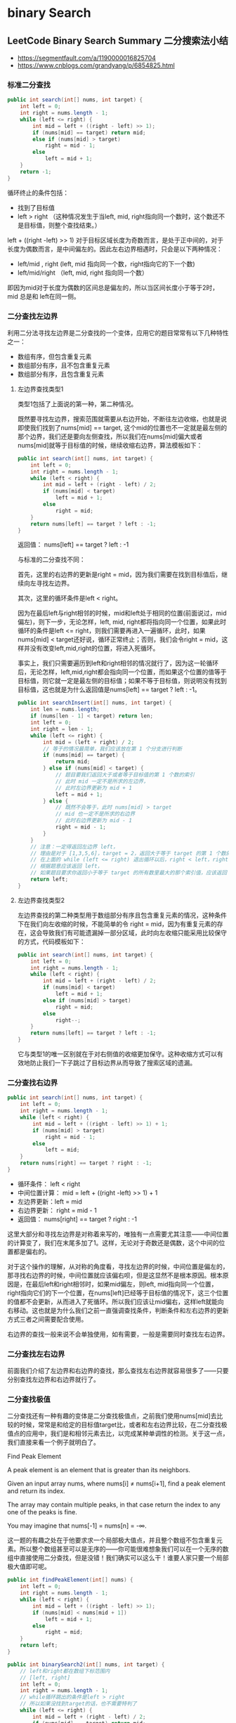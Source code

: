 #+latex_class: book
#+author: deepwaterooo

* binary Search
** LeetCode Binary Search Summary 二分搜索法小结
- https://segmentfault.com/a/1190000016825704
- https://www.cnblogs.com/grandyang/p/6854825.html
*** 标准二分查找
#+BEGIN_SRC java
public int search(int[] nums, int target) {
    int left = 0;
    int right = nums.length - 1;
    while (left <= right) {
        int mid = left + ((right - left) >> 1);
        if (nums[mid] == target) return mid;
        else if (nums[mid] > target) 
            right = mid - 1;
        else 
            left = mid + 1;
    }
    return -1;
}
#+END_SRC

循环终止的条件包括：

- 找到了目标值
- left > right （这种情况发生于当left, mid, right指向同一个数时，这个数还不是目标值，则整个查找结束。）

left + ((right -left) >> 1) 对于目标区域长度为奇数而言，是处于正中间的，对于长度为偶数而言，是中间偏左的。因此左右边界相遇时，只会是以下两种情况：

- left/mid , right (left, mid 指向同一个数，right指向它的下一个数)
- left/mid/right （left, mid, right 指向同一个数）

即因为mid对于长度为偶数的区间总是偏左的，所以当区间长度小于等于2时，mid 总是和 left在同一侧。
*** 二分查找左边界

利用二分法寻找左边界是二分查找的一个变体，应用它的题目常常有以下几种特性之一：

- 数组有序，但包含重复元素
- 数组部分有序，且不包含重复元素
- 数组部分有序，且包含重复元素
**** 左边界查找类型1

类型1包括了上面说的第一种，第二种情况。

既然要寻找左边界，搜索范围就需要从右边开始，不断往左边收缩，也就是说即使我们找到了nums[mid] == target, 这个mid的位置也不一定就是最左侧的那个边界，我们还是要向左侧查找，所以我们在nums[mid]偏大或者nums[mid]就等于目标值的时候，继续收缩右边界，算法模板如下：
#+BEGIN_SRC java
public int search(int[] nums, int target) {
    int left = 0;
    int right = nums.length - 1;
    while (left < right) {
        int mid = left + (right - left) / 2;
        if (nums[mid] < target) 
            left = mid + 1;
        else 
            right = mid;
    }
    return nums[left] == target ? left : -1;
}
#+END_SRC

返回值： nums[left] == target ? left : -1

与标准的二分查找不同：

首先，这里的右边界的更新是right = mid，因为我们需要在找到目标值后，继续向左寻找左边界。

其次，这里的循环条件是left < right。

因为在最后left与right相邻的时候，mid和left处于相同的位置(前面说过，mid偏左)，则下一步，无论怎样，left, mid, right都将指向同一个位置，如果此时循环的条件是left <= right，则我们需要再进入一遍循环，此时，如果nums[mid] < target还好说，循环正常终止；否则，我们会令right = mid，这样并没有改变left,mid,right的位置，将进入死循环。

事实上，我们只需要遍历到left和right相邻的情况就行了，因为这一轮循环后，无论怎样，left,mid,right都会指向同一个位置，而如果这个位置的值等于目标值，则它就一定是最左侧的目标值；如果不等于目标值，则说明没有找到目标值，这也就是为什么返回值是nums[left] == target ? left : -1。
 
#+BEGIN_SRC java
public int searchInsert(int[] nums, int target) {
    int len = nums.length;
    if (nums[len - 1] < target) return len;
    int left = 0;
    int right = len - 1;
    while (left <= right) {
        int mid = (left + right) / 2;
        // 等于的情况最简单，我们应该放在第 1 个分支进行判断
        if (nums[mid] == target) {
            return mid;
        } else if (nums[mid] < target) {
            // 题目要我们返回大于或者等于目标值的第 1 个数的索引
            // 此时 mid 一定不是所求的左边界，
            // 此时左边界更新为 mid + 1
            left = mid + 1;
        } else {
            // 既然不会等于，此时 nums[mid] > target
            // mid 也一定不是所求的右边界
            // 此时右边界更新为 mid - 1
            right = mid - 1;
        }
    }
    // 注意：一定得返回左边界 left，
    // 理由是对于 [1,3,5,6]，target = 2，返回大于等于 target 的第 1 个数的索引，此时应该返回 1
    // 在上面的 while (left <= right) 退出循环以后，right < left，right = 0 ，left = 1
    // 根据题意应该返回 left，
    // 如果题目要求你返回小于等于 target 的所有数里最大的那个索引值，应该返回 right
    return left;
}
#+END_SRC
**** 左边界查找类型2

左边界查找的第二种类型用于数组部分有序且包含重复元素的情况，这种条件下在我们向左收缩的时候，不能简单的令 right = mid，因为有重复元素的存在，这会导致我们有可能遗漏掉一部分区域，此时向左收缩只能采用比较保守的方式，代码模板如下：
#+BEGIN_SRC java
public int search(int[] nums, int target) {
    int left = 0;
    int right = nums.length - 1;
    while (left < right) {
        int mid = left + (right - left) / 2;
        if (nums[mid] < target) 
            left = mid + 1;
        else if (nums[mid] > target) 
            right = mid;
        else 
            right--;
    }
    return nums[left] == target ? left : -1;
}
#+END_SRC

它与类型1的唯一区别就在于对右侧值的收缩更加保守。这种收缩方式可以有效地防止我们一下子跳过了目标边界从而导致了搜索区域的遗漏。

*** 二分查找右边界
#+BEGIN_SRC java
public int search(int[] nums, int target) {
    int left = 0;
    int right = nums.length - 1;
    while (left < right) {
        int mid = left + ((right - left) >> 1) + 1;
        if (nums[mid] > target) 
            right = mid - 1;
        else 
            left = mid;
    }
    return nums[right] == target ? right : -1;
}
#+END_SRC
- 循环条件： left < right
- 中间位置计算： mid = left + ((right -left) >> 1) + 1
- 左边界更新：left = mid
- 右边界更新： right = mid - 1
- 返回值： nums[right] == target ? right : -1

这里大部分和寻找左边界是对称着来写的，唯独有一点需要尤其注意——中间位置的计算变了，我们在末尾多加了1。这样，无论对于奇数还是偶数，这个中间的位置都是偏右的。

对于这个操作的理解，从对称的角度看，寻找左边界的时候，中间位置是偏左的，那寻找右边界的时候，中间位置就应该偏右呗，但是这显然不是根本原因。根本原因是，在最后left和right相邻时，如果mid偏左，则left, mid指向同一个位置，right指向它们的下一个位置，在nums[left]已经等于目标值的情况下，这三个位置的值都不会更新，从而进入了死循环。所以我们应该让mid偏右，这样left就能向右移动。这也就是为什么我们之前一直强调查找条件，判断条件和左右边界的更新方式三者之间需要配合使用。

右边界的查找一般来说不会单独使用，如有需要，一般是需要同时查找左右边界。

*** 二分查找左右边界
前面我们介绍了左边界和右边界的查找，那么查找左右边界就容易很多了——只要分别查找左边界和右边界就行了。
*** 二分查找极值
二分查找还有一种有趣的变体是二分查找极值点，之前我们使用nums[mid]去比较的时候，常常是和给定的目标值target比，或者和左右边界比较，在二分查找极值点的应用中，我们是和相邻元素去比，以完成某种单调性的检测。关于这一点，我们直接来看一个例子就明白了。

Find Peak Element

A peak element is an element that is greater than its neighbors.

Given an input array nums, where nums[i] ≠ nums[i+1], find a peak element and return its index.

The array may contain multiple peaks, in that case return the index to any one of the peaks is fine.

You may imagine that nums[-1] = nums[n] = -∞.

这一题的有趣之处在于他要求求一个局部极大值点，并且整个数组不包含重复元素。所以整个数组甚至可以是无序的——你可能很难想象我们可以在一个无序的数组中直接使用二分查找，但是没错！我们确实可以这么干！谁要人家只要一个局部极大值即可呢。
#+BEGIN_SRC java
public int findPeakElement(int[] nums) {
    int left = 0;
    int right = nums.length - 1;
    while (left < right) {
        int mid = left + ((right - left) >> 1);
        if (nums[mid] < nums[mid + 1]) 
            left = mid + 1;
        else 
            right = mid;
    }
    return left;
}
#+END_SRC
#+BEGIN_SRC java
public int binarySearch2(int[] nums, int target) {
    // left和right都在数组下标范围内
    // [left, right]
    int left = 0;
    int right = nums.length - 1;
    // while循环跳出的条件是left > right
    // 所以如果没找到target的话，也不需要特判了
    while (left <= right) {
        int mid = left + (right - left) / 2;
        if (nums[mid] == target) return mid;
        else if (nums[mid] < target) 
            left = mid + 1;
        else
            right = mid - 1;
    }
    // 如果没找到就只能返回-1
    return -1;
}
// 模板二，适合判断当前 index 和 index + 1 之间的关系。
// right 指针一开始的定义是在数组下标范围外的，[left, right)，所以在需要移动 right 指针的时候不能写成 right = mid。这样会遗漏掉一些下标的判断。
public int binarySearch3(int[] nums, int target) {
    // right不在下标范围内
    // [left, right)
    int left = 0;
    int right = nums.length;
    // while循环跳出的条件是left == right
    // 这个模板比较适合判断当前index和index + 1之间的关系
    // left < right, example, left = 0, right = 1
    while (left < right) {
        int mid = left + (right - left) / 2;
        if (nums[mid] == target) return mid;
        else if (nums[mid] < target) 
            left = mid + 1;
        else
            // 因为搜索范围是左闭右开所以这里不能-1
            right = mid;
    }
    // 最后的特判
    if (left != nums.length && nums[left] == target) 
        return left;
    return -1;
}
// while条件不满足的时候，left + 1 == right，两下标应该指向某个下标 i 和 i + 1。这样如果有什么特殊的值需要判断，应该不是 left 就是 right 了。
public int binarySearch1(int[] nums, int target) {
    // left和right都在数组下标范围内
    // [left, right]
    int left = 0;
    int right = nums.length - 1;
    // 举例，start - 0, end = 3
    // 中间隔了起码有start + 1和start + 2两个下标
    // 这样跳出while循环的时候，start + 1 == end
    // 才有了最后的两个判断
    while (left + 1 < right) {
        int mid = left + (right - left) / 2;
        if (nums[mid] == target) return mid;
        else if (nums[mid] < target) 
            left = mid;
        else 
            right = mid;
    }
    // 特判
    if (nums[left] == target) return left;
    if (nums[right] == target) return right;
    // 如果没找到就只能返回-1
    return -1;
}
#+END_SRC

[[./pic/binarySearch.png]] 

*** 第一类： 需查找和目标值完全相等的数

这是最简单的一类，也是我们最开始学二分查找法需要解决的问题，比如我们有数组 [2, 4, 5, 6, 9]，target = 6，那么我们可以写出二分查找法的代码如下：
#+BEGIN_SRC c++
int find(vector<int>& nums, int target) {
    int left = 0, right = nums.size();
    while (left < right) {
        int mid = left + (right - left) / 2;
        if (nums[mid] == target) return mid;
        else if (nums[mid] < target) left = mid + 1;
        else right = mid;
    }
    return -1;
}
#+END_SRC

会返回3，也就是 target 的在数组中的位置。注意二分查找法的写法并不唯一，主要可以变动地方有四处：

第一处是 right 的初始化，可以写成 nums.size() 或者 nums.size() - 1。

第二处是 left 和 right 的关系，可以写成 left < right 或者 left <= right。

第三处是更新 right 的赋值，可以写成 right = mid 或者 right = mid - 1。

第四处是最后返回值，可以返回 left，right，或 right - 1。

- 但是这些不同的写法并不能随机的组合，像博主的那种写法，
  - 若 right 初始化为了 nums.size()，那么就必须用 left < right，而最后的 right 的赋值必须用 right = mid。
  - 但是如果我们 right 初始化为 nums.size() - 1，那么就必须用 left <= right，并且right的赋值要写成 right = mid - 1，不然就会出错。

所以博主的建议是选择一套自己喜欢的写法，并且记住，实在不行就带简单的例子来一步一步执行，确定正确的写法也行。

第一类应用实例：

Intersection of Two Arrays

*** 第二类： 查找第一个不小于目标值的数，可变形为查找最后一个小于目标值的数

这是比较常见的一类，因为我们要查找的目标值不一定会在数组中出现，也有可能是跟目标值相等的数在数组中并不唯一，而是有多个，那么这种情况下 nums[mid] == target 这条判断语句就没有必要存在。比如在数组 [2, 4, 5, 6, 9] 中查找数字3，就会返回数字4的位置；在数组 [0, 1, 1, 1, 1] 中查找数字1，就会返回第一个数字1的位置。我们可以使用如下代码：
#+BEGIN_SRC c++
int find(vector<int>& nums, int target) {
    int left = 0, right = nums.size();
    while (left < right) {
        int mid = left + (right - left) / 2;
        if (nums[mid] < target) left = mid + 1;
        else right = mid;
    }
    return right;
}
#+END_SRC

最后我们需要返回的位置就是 right 指针指向的地方。在 C++ 的 STL 中有专门的查找第一个不小于目标值的数的函数 lower_bound，在博主的解法中也会时不时的用到这个函数。但是如果面试的时候人家不让使用内置函数，那么我们只能老老实实写上面这段二分查找的函数。

这一类可以轻松的变形为查找最后一个小于目标值的数，怎么变呢。我们已经找到了第一个不小于目标值的数，那么再往前退一位，返回 right - 1，就是最后一个小于目标值的数。

第二类应用实例：

Heaters， Arranging Coins， Valid Perfect Square，Max Sum of Rectangle No Larger Than K，Russian Doll Envelopes
 
第二类变形应用：Valid Triangle Number
 
*** 第三类： 查找第一个大于目标值的数，可变形为查找最后一个不大于目标值的数

这一类也比较常见，尤其是查找第一个大于目标值的数，在 C++ 的 STL 也有专门的函数 upper_bound，这里跟上面的那种情况的写法上很相似，只需要添加一个等号，将之前的 nums[mid] < target 变成 nums[mid] <= target，就这一个小小的变化，其实直接就改变了搜索的方向，使得在数组中有很多跟目标值相同的数字存在的情况下，返回最后一个相同的数字的下一个位置。比如在数组 [2, 4, 5, 6, 9] 中查找数字3，还是返回数字4的位置，这跟上面那查找方式返回的结果相同，因为数字4在此数组中既是第一个不小于目标值3的数，也是第一个大于目标值3的数，所以 make sense；在数组 [0, 1, 1, 1, 1] 中查找数字1，就会返回坐标5，通过对比返回的坐标和数组的长度，我们就知道是否存在这样一个大于目标值的数。参见下面的代码：
#+BEGIN_SRC c++
int find(vector<int>& nums, int target) {
    int left = 0, right = nums.size();
    while (left < right) {
        int mid = left + (right - left) / 2;
        if (nums[mid] <= target) left = mid + 1;
        else right = mid;
    }
    return right;
}
#+END_SRC

这一类可以轻松的变形为查找最后一个不大于目标值的数，怎么变呢。我们已经找到了第一个大于目标值的数，那么再往前退一位，返回 right - 1，就是最后一个不大于目标值的数。比如在数组 [0, 1, 1, 1, 1] 中查找数字1，就会返回最后一个数字1的位置4，这在有些情况下是需要这么做的。

第三类应用实例：

Kth Smallest Element in a Sorted Matrix

第三类变形应用示例：

Sqrt(x)

*** 第四类： 用子函数当作判断关系（通常由 mid 计算得出）

这是最令博主头疼的一类，而且通常情况下都很难。因为这里在二分查找法重要的比较大小的地方使用到了子函数，并不是之前三类中简单的数字大小的比较，比如 Split Array Largest Sum 那道题中的解法一，就是根据是否能分割数组来确定下一步搜索的范围。类似的还有 Guess Number Higher or Lower 这道题，是根据给定函数 guess 的返回值情况来确定搜索的范围。对于这类题目，博主也很无奈，遇到了只能自求多福了。

第四类应用实例：

Split Array Largest Sum， Guess Number Higher or Lower，Find K Closest Elements，Find K-th Smallest Pair Distance，Kth Smallest Number in Multiplication Table，Maximum Average Subarray II，Minimize Max Distance to Gas Station，Swim in Rising Water，Koko Eating Bananas，Nth Magical Number

*** 第五类： 其他（通常 target 值不固定）

有些题目不属于上述的四类，但是还是需要用到二分搜索法，比如这道 Find Peak Element，求的是数组的局部峰值。由于是求的峰值，需要跟相邻的数字比较，那么 target 就不是一个固定的值，而且这道题的一定要注意的是 right 的初始化，一定要是 nums.size() - 1，这是由于算出了 mid 后，nums[mid] 要和 nums[mid+1] 比较，如果 right 初始化为 nums.size() 的话，mid+1 可能会越界，从而不能找到正确的值，同时 while 循环的终止条件必须是 left < right，不能有等号。

类似的还有一道 H-Index II，这道题的 target 也不是一个固定值，而是 len-mid，这就很意思了，跟上面的 nums[mid+1] 有异曲同工之妙，target 值都随着 mid 值的变化而变化，这里的right的初始化，一定要是 nums.size() - 1，而 while 循环的终止条件必须是 left <= right，这里又必须要有等号，是不是很头大 -.-!!!

其实仔细分析的话，可以发现其实这跟第四类还是比较相似，相似点是都很难 -.-!!!，第四类中虽然是用子函数来判断关系，但大部分时候 mid 也会作为一个参数带入子函数进行计算，这样实际上最终算出的值还是受 mid 的影响，但是 right 却可以初始化为数组长度，循环条件也可以不带等号，大家可以对比区别一下～

第五类应用实例：

Find Peak Element

H-Index II

** 793. Preimage Size of Factorial Zeroes Function
Let f(x) be the number of zeroes at the end of x!. Recall that x! = 1 * 2 * 3 * ... * x and by convention, 0! = 1.

For example, f(3) = 0 because 3! = 6 has no zeroes at the end, while f(11) = 2 because 11! = 39916800 has two zeroes at the end.
Given an integer k, return the number of non-negative integers x have the property that f(x) = k.

#+BEGIN_SRC java
private long numberOfTrailingZeros(long v) {
    long cnt = 0;
    for (; v > 0; v /= 5) 
        cnt += v / 5;
    return cnt;
}
public int preimageSizeFZF(int k) {
    long left = 0, right = 5l * (k + 1);
    while (left < right) {
        long mid = left + (right - left) / 2;
        long cnt = numberOfTrailingZeros(mid);
        if (cnt == k) return 5;
        if (cnt < k) left = mid + 1;
        else right = mid;
    }
    return 0;
}
#+END_SRC
- 下面这种解法是把子函数融到了 while 循环内，使得看起来更加简洁一些，解题思路跟上面的解法一模一样，参见代码如下： 
#+BEGIN_SRC java
public int preimageSizeFZF(int k) {
    long left = 0, right = 5l * (k + 1);
    while (left < right) {
        long mid = left + (right - left) / 2, cnt = 0;
        for (long i = 5; mid / i > 0; i *= 5) 
            cnt += mid / i;
        if (cnt == k) return 5;
        if (cnt < k) left = mid + 1;
        else right = mid;
    }
    return 0;
}
#+END_SRC

下面这种解法也挺巧妙的，也是根据观察规律推出来的，我们首先来看x为1到 25 的情况：
#+BEGIN_SRC java
x:    1 2 3 4 5 6 7 8 9 10 11 12 13 14 15 16 17 18 19 20 21 22 23 24 25
f(x): 0 0 0 0 1 1 1 1 1 2  2  2  2  2  3  3  3  3  3  4  4  4  4  4  6
g(x): 0 0 0 0 1 0 0 0 0 1  0  0  0  0  1  0  0  0  0  1  0  0  0  0  2
#+END_SRC

这里，f(x) 是表示 x! 末尾零的个数，而 g(x) = f(x) - f(x-1)，其实还可以通过观察发现，f(x) = sum(g(x)).

再仔细观察上面的数字，发现 g(x) 有正值的时候都是当x是5的倍数的时候，那么来专门看一下x是5的倍数时的情况吧：

#+BEGIN_SRC java
x:    5 10 15 20 25 30 35 40 45 50 55 60 65 70 75 80 85 90 95 100 105 110 115 120 125
g(x): 1 1  1  1  2  1  1  1  1  2  1  1  1  1  2  1  1  1  1   2   1   1   1   1   3
#+END_SRC 

仔细观察上面的红色数字，g(x)=1 时，是5的倍数，g(x)=2 时，都是 25 的倍数，g(x)=3 时，是 125 的倍数，那么就有：
#+BEGIN_SRC java
g(x) = 0     if x % 5 != 0,
g(x) >= 1    if x % 5 == 0,
g(x) >= 2   if x % 25 == 0.
#+END_SRC

如果继续将上面的数字写下去，就可以发现规律，g(x) 按照 1 1 1 1 x 的规律重复五次，第五次的时候x自增1。再继续观察:

当 x=25 时，g(x)=2，此时 K=5 被跳过了。

当 x=50 时，g(x)=2，此时 K=11 被跳过了。

当 x=75 时，g(x)=2，此时 K=17 被跳过了。

当 x=100 时，g(x)=2，此时 K=23 被跳过了。

当 x=125 时，g(x)=3，此时 K=29，30 被跳过了。

进一步，可以发现如下规律：

5(=1*5), 11(=6*1+5), 17(=6*2+5), 23(=6*3+5), 29(=6*4+5), 30(=6*5), 36(=31+5), 42(=31+6+5), 48(=31+6*2+5)

这些使得x不存在的K，出现都是有规律的，它们减去一个特定的基数 base 后，都是余5，而余 1，2，3，4 的，都是返回5。那么这个基 数base，实际是 1，6，31，156，...，是由 base = base * 5 + 1，不断构成的，通过这种不断对基数取余的操作，可以最终将K降为小于等于5的数，就可以直接返回结果了，参见代码如下：
#+BEGIN_SRC java
public int preimageSizeFZF(int k) {
    if (k < 5) return 5;
    int base = 1;
    while (base * 5 + 1 <= k) 
        base = base * 5 + 1;
    if (k / base == 5) return 0;
    return preimageSizeFZF(k % base);
}
#+END_SRC

** 2040. Kth Smallest Product of Two Sorted Arrays - Hard
Given two sorted 0-indexed integer arrays nums1 and nums2 as well as an integer k, return the kth (1-based) smallest product of nums1[i] * nums2[j] where 0 <= i < nums1.length and 0 <= j < nums2.length.

[[./pic/binarySearch2.png]]

#+BEGIN_SRC java
private static long INF = (long)1e10;
public long kthSmallestProduct(int[] a, int[] b, long k) { 
    int m = a.length, n = b.length;
    long lo = -INF-1, hi = INF + 1;
    while (lo < hi) {
        long mid = lo + (hi - lo) / 2, cnt = 0;
        for (int  i : a) { // 对于数组a中的每一个数与b中元素的乘积，数<=mid的个数，二分搜索
            if (i >= 0) {
                int l = 0, r = n-1, p = 0;
                while (l <= r) {
                    int c = l + (r - l) / 2;
                    long mul = i * (long)b[c];
                    if (mul <= mid) {
                        p = c + 1;
                        l = c + 1;
                    } else r = c - 1;
                }
                cnt += p;
            } else { // i < 0
                int l = 0, r = n-1, p = 0;
                while (l <= r) {
                    int c = l + (r - l) / 2;
                    long mul = i * (long)b[c];
                    if (mul <= mid) {
                        p = n - c; // i < 0, 数右边<= mid的个数
                        r = c - 1;
                    } else l = c + 1;
                }
                cnt += p;
            }
        }
        if (cnt >= k) hi = mid;
        else lo = mid + 1l;
    }
    return lo;
}
#+END_SRC
- 另一种相当于换汤不换药的写法
#+BEGIN_SRC java
private static long INF = (long)1e10;
public long kthSmallestProduct(int[] a, int[] b, long k) { 
    long lo = -INF, hi = INF;
    while (lo < hi) {
        long mid = lo + hi + 1 >> 1;
        if (f(a, b, mid) < k) lo = mid;
        else hi = mid - 1;
    }
    return lo;
}
private long f(int [] a, int [] b, long mid) {
    long cnt = 0;
    for (int v : a) {
        int l = 0, r = b.length;
        if (v < 0) {
            while (l < r) {
                int m = l + r >> 1;
                if ((long)v * b[m] >= mid) l = m + 1;
                else r = m;
            }
            cnt += b.length - l;
        } else { // v >= 0
            while (l < r) {
                int m = l + r >> 1;
                if ((long)v * b[m] < mid) l = m + 1;
                else r = m;
            }
            cnt += l;
        }
    }
    return cnt;
}
#+END_SRC

